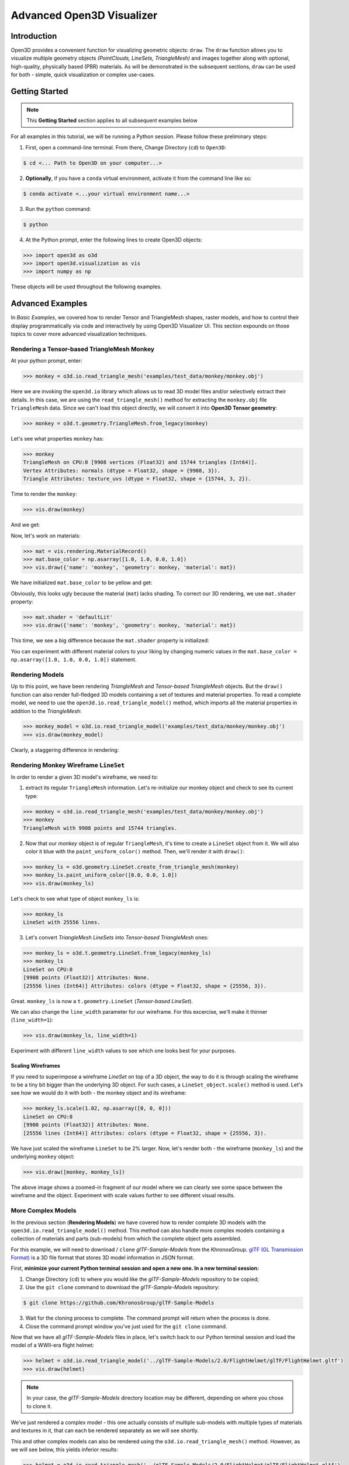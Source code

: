 .. _open3d_visualizer_advanced:

Advanced Open3D Visualizer
==========================

Introduction
---------------

Open3D provides a convenient function for visualizing geometric objects: ``draw``. The ``draw`` function allows you to visualize multiple geometry objects *(PointClouds, LineSets, TriangleMesh)* and images together along with optional, high-quality, physically based (PBR) materials. As will be demonstrated in the subsequent sections, ``draw`` can be used for both - simple, quick visualization or complex use-cases.


Getting Started
---------------

.. note::
	 This **Getting Started** section applies to all subsequent examples below
	 
For all examples in this tutorial, we will be running a Python session. Please follow these preliminary steps:

.. image:: https://user-images.githubusercontent.com/93158890/149406147-ff07bf6e-10b3-44c8-a25d-4f46a9538c47.jpg
    :width: 700px

1. First, open a command-line terminal. From there, Change Directory (``cd``) to ``Open3D``:
 
.. code-block:: sh

	$ cd <... Path to Open3D on your computer...>
	

    
2. **Optionally**, if you have a ``conda`` virtual environment, activate it from the command line like so:

.. code-block:: sh

    $ conda activate <...your virtual environment name...>
    
3. Run the ``python`` command:

.. code-block:: sh

    $ python

4. At the Python prompt, enter the following lines to create Open3D objects:

.. code-block:: python

		>>> import open3d as o3d
		>>> import open3d.visualization as vis
		>>> import numpy as np
		
These objects will be used throughout the following examples.


Advanced Examples
-----------------

In *Basic Examples*, we covered how to render Tensor and TriangleMesh shapes, raster models, and how to control their display programmatically via code and interactively by using Open3D Visualizer UI. This section expounds on those topics to cover more advanced visualization techniques.

Rendering a Tensor-based TriangleMesh Monkey
::::::::::::::::::::::::::::::::::::::::::::

At your python prompt, enter:

.. code-block:: python

		>>> monkey = o3d.io.read_triangle_mesh('examples/test_data/monkey/monkey.obj')

Here we are invoking the ``open3d.io`` library which allows us to read 3D model files and/or selectively extract their details. In this case, we are using the ``read_triangle_mesh()`` method for extracting the ``monkey.obj`` file ``TriangleMesh`` data. Since we can't load this object directly, we will convert it into **Open3D Tensor geometry**:

.. code-block:: python

		>>> monkey = o3d.t.geometry.TriangleMesh.from_legacy(monkey)

Let's see what properties ``monkey`` has:

.. code-block:: python

    >>> monkey
    TriangleMesh on CPU:0 [9908 vertices (Float32) and 15744 triangles (Int64)].
    Vertex Attributes: normals (dtype = Float32, shape = {9908, 3}).
    Triangle Attributes: texture_uvs (dtype = Float32, shape = {15744, 3, 2}).
		
Time to render the ``monkey``:

.. code-block:: python

		>>> vis.draw(monkey)

And we get:

.. image:: https://user-images.githubusercontent.com/93158890/148610827-4a8dc85f-5664-4f7a-b0da-1808387c9f71.jpg
    :width: 600px

Now, let's work on materials:

.. code-block:: python

    >>> mat = vis.rendering.MaterialRecord()
    >>> mat.base_color = np.asarray([1.0, 1.0, 0.0, 1.0])
    >>> vis.draw({'name': 'monkey', 'geometry': monkey, 'material': mat})
    
We have initialized ``mat.base_color`` to be yellow and get:

.. image:: https://user-images.githubusercontent.com/93158890/148610882-14e6d348-1e8e-4bd9-b0ef-90fa884d9706.jpg
    :width: 600px

Obviously, this looks ugly because the material (``mat``) lacks shading. To correct our 3D rendering, we use ``mat.shader`` property:

.. code-block:: python

    >>> mat.shader = 'defaultLit'
    >>> vis.draw({'name': 'monkey', 'geometry': monkey, 'material': mat})

This time, we see a big difference because the ``mat.shader`` property is initialized:

.. image:: https://user-images.githubusercontent.com/93158890/148611064-2fa5fe4c-b8cb-4588-ad46-df23cdf160be.jpg
    :width: 600px

You can experiment with different material colors to your liking by changing numeric values in the ``mat.base_color = np.asarray([1.0, 1.0, 0.0, 1.0])`` statement.




Rendering Models
::::::::::::::::

Up to this point, we have been rendering *TriangleMesh* and *Tensor-based TriangleMesh* objects. But the ``draw()`` function can also render full-fledged 3D models containing a set of textures and material properties. To read a complete model, we need to use the ``open3d.io.read_triangle_model()`` method, which imports all the material properties in addition to the *TriangleMesh*:

.. code-block:: python

    >>> monkey_model = o3d.io.read_triangle_model('examples/test_data/monkey/monkey.obj')
    >>> vis.draw(monkey_model)

Clearly, a staggering difference in rendering:

.. image:: https://user-images.githubusercontent.com/93158890/148611141-d424fc74-be7e-4833-913c-714fc3c4fbd2.jpg
    :width: 600px



Rendering Monkey Wireframe ``LineSet``
::::::::::::::::::::::::::::::::::::::

In order to render a given 3D model's wireframe, we need to:

1. extract its regular ``TriangleMesh`` information. Let's re-initialize our monkey object and check to see its current type:

.. code-block:: python

    >>> monkey = o3d.io.read_triangle_mesh('examples/test_data/monkey/monkey.obj')
    >>> monkey
    TriangleMesh with 9908 points and 15744 triangles.



2. Now that our *monkey* object is of regular ``TriangleMesh``, it's time to create a ``LineSet`` object from it. We will also color it blue with the ``paint_uniform_color()`` method. Then, we'll render it with ``draw()``:

.. code-block:: python

    >>> monkey_ls = o3d.geometry.LineSet.create_from_triangle_mesh(monkey)
    >>> monkey_ls.paint_uniform_color([0.0, 0.0, 1.0])
    >>> vis.draw(monkey_ls)
    
.. image:: https://user-images.githubusercontent.com/93158890/148611269-78820f1d-b981-44a6-bb08-60c17d0bb45f.jpg
    :width: 600px

Let's check to see what type of object ``monkey_ls`` is:

.. code-block:: python

    >>> monkey_ls
    LineSet with 25556 lines.



3. Let's convert *TriangleMesh LineSets* into *Tensor-based TriangleMesh* ones:

.. code-block:: python

    >>> monkey_ls = o3d.t.geometry.LineSet.from_legacy(monkey_ls)
    >>> monkey_ls
    LineSet on CPU:0
    [9908 points (Float32)] Attributes: None.
    [25556 lines (Int64)] Attributes: colors (dtype = Float32, shape = {25556, 3}).

Great. ``monkey_ls`` is now a ``t.geometry.LineSet`` (*Tensor-based LineSet*).


We can also change the ``line_width`` parameter for our wireframe. For this excercise, we'll make it thinner (``line_width=1``):

.. code-block:: python

    >>> vis.draw(monkey_ls, line_width=1)

.. image:: https://user-images.githubusercontent.com/93158890/148611385-cadcc6c9-a648-4775-a1b0-c6e543eea254.jpg
    :width: 600px

Experiment with different ``line_width`` values to see which one looks best for your purposes.


Scaling Wireframes
""""""""""""""""""

If you need to superimpose a wireframe *LineSet* on top of a 3D object, the way to do it is through scaling the wireframe to be a tiny bit bigger than the underlying 3D object. For such cases, a ``LineSet_object.scale()`` method is used. Let's see how we would do it with both - the monkey object and its wireframe:

.. code-block:: python

    >>> monkey_ls.scale(1.02, np.asarray([0, 0, 0]))
    LineSet on CPU:0
    [9908 points (Float32)] Attributes: None.
    [25556 lines (Int64)] Attributes: colors (dtype = Float32, shape = {25556, 3}).

We have just scaled the wireframe ``LineSet`` to be 2% larger. Now, let's render both - the wireframe (``monkey_ls``) and the underlying ``monkey`` object:

.. code-block:: python

    >>> vis.draw([monkey, monkey_ls])

.. image:: https://user-images.githubusercontent.com/93158890/150007965-4959165f-688d-43c0-a839-c1b8efea7073.jpg
    :width: 600px

The above image shows a zoomed-in fragment of our model where we can clearly see some space between the wireframe and the object. Experiment with scale values further to see different visual results.




More Complex Models
:::::::::::::::::::

In the previous section (**Rendering Models**) we have covered how to render complete 3D models with the ``open3d.io.read_triangle_model()`` method. This method can also handle more complex models containing a collection of materials and parts (sub-models) from which the complete object gets assembled.

For this example, we will need to download / ``clone`` *glTF-Sample-Models*  from the KhronosGroup. `glTF (GL Transmission Format) <https://docs.fileformat.com/3d/gltf/>`_ is a 3D file format that stores 3D model information in JSON format. 

First, **minimize your current Python terminal session and open a new one. In a new terminal session:**

.. image:: https://user-images.githubusercontent.com/93158890/150047410-de591582-67c5-42bd-b644-764c36b8c4b8.jpg
    :width: 800px

1. Change Directory (``cd``) to where you would like the *glTF-Sample-Models* repository to be copied;
2. Use the ``git clone`` command to download the *glTF-Sample-Models* repository:

.. code-block:: sh

    $ git clone https://github.com/KhronosGroup/glTF-Sample-Models

3. Wait for the cloning process to complete. The command prompt will return when the process is done.
4. Close the command prompt window you've just used for the ``git clone`` command.

Now that we have all *glTF-Sample-Models* files in place, let's switch back to our Python terminal session and load the model of a WWII-era flight helmet:

.. code-block:: python

    >>> helmet = o3d.io.read_triangle_model('../glTF-Sample-Models/2.0/FlightHelmet/glTF/FlightHelmet.gltf')
    >>> vis.draw(helmet)
    
.. note::
   In your case, the *glTF-Sample-Models* directory location may be different, depending on where you chose to clone it.

.. image:: https://user-images.githubusercontent.com/93158890/148611761-40f95b2b-d257-4f2b-a8c0-60a73b159b96.jpg
    :width: 600px

We've just rendered a complex model - this one actually consists of multiple sub-models with multiple types of materials and textures in it, that can each be rendered separately as we will see shortly.

This and other complex models can also be rendered using the ``o3d.io.read_triangle_mesh()`` method. However, as we will see below, this  yields inferior results:

.. code-block:: python

    >>> helmet = o3d.io.read_triangle_mesh('../glTF-Sample-Models/2.0/FlightHelmet/glTF/FlightHelmet.gltf')
    >>> vis.draw(helmet)

.. image:: https://user-images.githubusercontent.com/93158890/148611814-09c6fe17-d209-439d-8ae9-c186387fd698.jpg
    :width: 600px

.. note::
   For complex model rendering, please use the ``o3d.io.read_triangle_model()``, rather than ``read_triangle_mesh()``. ``read_triangle_mesh()`` is only good for loading basic meshes, but not complex materials.


Examining Complex Models
::::::::::::::::::::::::

Let's re-load our *FlightHelmet.gltf* model with ``o3d.io.read_triangle_model()``:

.. code-block:: python

    >>> helmet = o3d.io.read_triangle_model('../glTF-Sample-Models/2.0/FlightHelmet/glTF/FlightHelmet.gltf')

Take a look at what the ``helmet`` object consists of. First, we find out its type:

.. code-block:: python

    >>> helmet
    <open3d.cpu.pybind.visualization.rendering.TriangleMeshModel object at 0x7f019efa7770>

Now, we'll look at its meshes:

.. code-block:: python

    >>> helmet.meshes
    [<open3d.cpu.pybind.visualization.rendering.TriangleMeshModel.MeshInfo object at 0x7f0134034170>,
     <open3d.cpu.pybind.visualization.rendering.TriangleMeshModel.MeshInfo object at 0x7f013402ff70>,
     <open3d.cpu.pybind.visualization.rendering.TriangleMeshModel.MeshInfo object at 0x7f0132d09a30>,
     <open3d.cpu.pybind.visualization.rendering.TriangleMeshModel.MeshInfo object at 0x7f0132d09fb0>,
     <open3d.cpu.pybind.visualization.rendering.TriangleMeshModel.MeshInfo object at 0x7f0132d09a70>,
     <open3d.cpu.pybind.visualization.rendering.TriangleMeshModel.MeshInfo object at 0x7f0132d097b0>]

We can also list materials used in the model like so:

.. code-block:: python

    >>> helmet.materials
    [<open3d.cpu.pybind.visualization.rendering.MaterialRecord object at 0x7f0132d09ab0>,
     <open3d.cpu.pybind.visualization.rendering.MaterialRecord object at 0x7f0132d09db0>,
     <open3d.cpu.pybind.visualization.rendering.MaterialRecord object at 0x7f0132d092f0>,
     <open3d.cpu.pybind.visualization.rendering.MaterialRecord object at 0x7f0132d09730>,
     <open3d.cpu.pybind.visualization.rendering.MaterialRecord object at 0x7f0132d09770>,
     <open3d.cpu.pybind.visualization.rendering.MaterialRecord object at 0x7f0132d09c70>]

Your display of these lengthy properties will vary depending on your terminal and screen resolution. Therefore, it is more practical to find out how many different materials or meshes a model has:

.. code-block:: python

    >>> len(helmet.materials)
    6
    >>> len(helmet.meshes)
    6

We can reference each individual mesh by its array index:

.. code-block:: python

    >>> helmet.meshes[0]
    <open3d.cpu.pybind.visualization.rendering.TriangleMeshModel.MeshInfo object at 0x7f0134034170>
    
Which material is it using?

.. code-block:: python

    >>> helmet.meshes[0].material_idx
    0

And what is its mesh name?

.. code-block:: python

    >>> helmet.meshes[0].mesh_name
    'Hose_low'


We can write a loop which displays all mesh names and material indices used in a complex model like so:


.. code-block:: python

   >>> for m in helmet.meshes:
   ...     print(m.mesh_name)
   ...     print(m.material_idx)
   ... 
   Hose_low
   0
   RubberWood_low
   1
   GlassPlastic_low
   2
   MetalParts_low
   3
   LeatherParts_low
   4
   Lenses_low
   5

   

We can also render meshes individually like:

.. code-block:: python

    >>> vis.draw(helmet.meshes[0].mesh)
    
.. image:: https://user-images.githubusercontent.com/93158890/149238095-5385d761-3bae-4172-ab45-1d47b6084d5c.jpg
    :width: 600px


Rendering Sub-Models
::::::::::::::::::::


Just like in the previous loop example which displays all ``mesh_name`` properties, we can write a loop which renders each mesh separately:

.. code-block:: python

    >>> for m in helmet.meshes:
    ...     vis.draw(m.mesh)
    
A series of Open3D visualizer windows should appear. As you close each of them, a new one will appear with a different mesh:

1) A hose:

.. image:: https://user-images.githubusercontent.com/93158890/149238208-961a0a8d-ebb2-4621-aff1-8bfcdeced734.jpg
    :width: 600px
    
2) All wooden and rubber parts:

.. image:: https://user-images.githubusercontent.com/93158890/149238298-98a894cd-72a2-4c76-8e30-da89e26f2fa4.jpg
    :width: 600px

3) The goggles and earphones parts:

.. image:: https://user-images.githubusercontent.com/93158890/149238367-e32d7d12-5472-4f83-90ff-e365c77ef30a.jpg
    :width: 600px
    
4) All metallic parts:

.. image:: https://user-images.githubusercontent.com/93158890/149238437-b225282b-afae-40a2-a485-7f13e0f3122d.jpg
    :width: 600px

5) Leather parts:

.. image:: https://user-images.githubusercontent.com/93158890/149238516-3f6a95f4-6c48-43b6-82e2-8363d0c30197.jpg
    :width: 600px

6) Lenses - they are transparent and thus, are different material as well:

.. image:: https://user-images.githubusercontent.com/93158890/149238634-7919b93d-1307-4ce4-9eb0-646237eceb6e.jpg
    :width: 600px


Cool, isn't it? Now, we can modify the same loop to display all materials and associated properties:

.. code-block:: python

    >>> for m in helmet.meshes:
    ...     vis.draw({'name' : m.mesh_name, 'geometry' : m.mesh, 'material' : helmet.materials[m.material_idx]})

This will give us a full display of each part:

1) A hose:

.. image:: https://user-images.githubusercontent.com/93158890/149238906-065fad20-ed3f-4585-b90b-7d30b5c06912.jpg
    :width: 600px
    
2) All wooden and rubber parts (breathing mask):

.. image:: https://user-images.githubusercontent.com/93158890/149239024-e361bb4a-5fe5-44e7-b41d-8b6d777a1b9b.jpg
    :width: 600px

3) The goggles and earphones parts:

.. image:: https://user-images.githubusercontent.com/93158890/149239132-cea7ad0d-3f42-4a69-a45b-9161c6e43deb.jpg
    :width: 600px
    
4) All metallic parts:

.. image:: https://user-images.githubusercontent.com/93158890/149239248-b884fa06-c121-4c06-a8fd-ef06bc992638.jpg
    :width: 600px

5) Leather parts:

.. image:: https://user-images.githubusercontent.com/93158890/149239346-13e07cd5-1d47-49b6-b43c-7840b01348e9.jpg
    :width: 600px

6) Lenses:

.. image:: https://user-images.githubusercontent.com/93158890/149239403-e6fa3954-8cce-47be-b5b5-b388e7250fe4.jpg
    :width: 600px
















